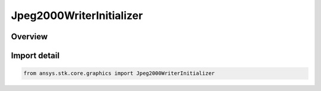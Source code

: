 Jpeg2000WriterInitializer
=========================

.. py:class:: ansys.stk.core.graphics.Jpeg2000WriterInitializer

   Bases: :py:class:`~ansys.stk.core.graphics.IJpeg2000WriterInitializer`

   Convert an image, such as a BMP, to a GeoJP2 file that can be used as an image globe overlay.

.. py:currentmodule:: Jpeg2000WriterInitializer

Overview
--------


Import detail
-------------

.. code-block:: python

    from ansys.stk.core.graphics import Jpeg2000WriterInitializer



